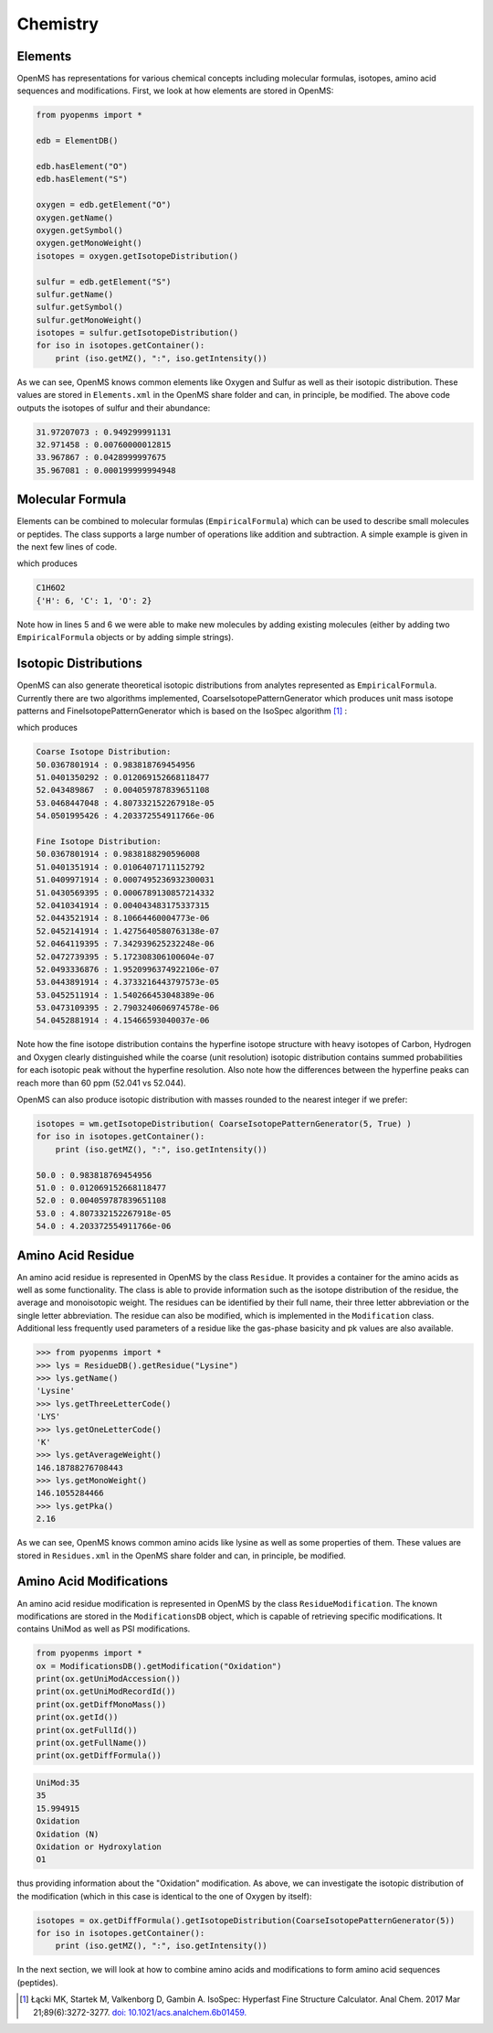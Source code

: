 Chemistry
=========

Elements
********

OpenMS has representations for various chemical concepts including molecular
formulas, isotopes, amino acid sequences and modifications. First, we look at how
elements are stored in OpenMS:

.. code-block:: python

    from pyopenms import *

    edb = ElementDB()

    edb.hasElement("O")
    edb.hasElement("S")

    oxygen = edb.getElement("O")
    oxygen.getName()
    oxygen.getSymbol()
    oxygen.getMonoWeight()
    isotopes = oxygen.getIsotopeDistribution()

    sulfur = edb.getElement("S")
    sulfur.getName()
    sulfur.getSymbol()
    sulfur.getMonoWeight()
    isotopes = sulfur.getIsotopeDistribution()
    for iso in isotopes.getContainer():
        print (iso.getMZ(), ":", iso.getIntensity())

As we can see, OpenMS knows common elements like Oxygen and Sulfur as well as
their isotopic distribution. These values are stored in ``Elements.xml`` in the
OpenMS share folder and can, in principle, be modified. The above code outputs
the isotopes of sulfur and their abundance:

.. code-block:: python

  31.97207073 : 0.949299991131
  32.971458 : 0.00760000012815
  33.967867 : 0.0428999997675
  35.967081 : 0.000199999994948


Molecular Formula
*****************

Elements can be combined to molecular formulas (``EmpiricalFormula``) which can
be used to describe small molecules or peptides.  The class supports a large
number of operations like addition and subtraction. A simple example is given
in the next few lines of code.

.. code-block:: python
    :linenos:

    from pyopenms import *

    methanol = EmpiricalFormula("CH3OH")
    water = EmpiricalFormula("H2O")
    ethanol = EmpiricalFormula("CH2" + methanol.toString())
    wm = water + methanol
    print(wm.toString())
    print(wm.getElementalComposition())

which produces

.. code-block:: python

    C1H6O2
    {'H': 6, 'C': 1, 'O': 2}


Note how in lines 5 and 6 we were able to make new molecules by adding existing
molecules (either  by adding two ``EmpiricalFormula`` objects or by adding
simple strings).

Isotopic Distributions
**********************

OpenMS can also generate theoretical isotopic distributions from analytes
represented as ``EmpiricalFormula``. Currently there are two algorithms implemented, CoarseIsotopePatternGenerator which produces unit mass isotope patterns and FineIsotopePatternGenerator which is based on the IsoSpec algorithm [1]_ :

.. code-block:: python
    :linenos:

    from pyopenms import *

    wm = EmpiricalFormula("CH3OH") + EmpiricalFormula("H2O")

    print("Coarse Isotope Distribution:")
    isotopes = wm.getIsotopeDistribution( CoarseIsotopePatternGenerator(5) )
    for iso in isotopes.getContainer():
        print (iso.getMZ(), ":", iso.getIntensity())

    print("Fine Isotope Distribution:")
    isotopes = wm.getIsotopeDistribution( FineIsotopePatternGenerator(1e-7) )
    for iso in isotopes.getContainer():
        print (iso.getMZ(), ":", iso.getIntensity())

which produces

.. code-block:: python

    Coarse Isotope Distribution:
    50.0367801914 : 0.983818769454956
    51.0401350292 : 0.012069152668118477
    52.043489867  : 0.004059787839651108
    53.0468447048 : 4.807332152267918e-05
    54.0501995426 : 4.203372554911766e-06

    Fine Isotope Distribution:
    50.0367801914 : 0.9838188290596008
    51.0401351914 : 0.01064071711152792
    51.0409971914 : 0.0007495236932300031
    51.0430569395 : 0.0006789130857214332
    52.0410341914 : 0.004043483175337315
    52.0443521914 : 8.10664460004773e-06
    52.0452141914 : 1.4275640580763138e-07
    52.0464119395 : 7.342939625232248e-06
    52.0472739395 : 5.172308306100604e-07
    52.0493336876 : 1.9520996374922106e-07
    53.0443891914 : 4.3733216443797573e-05
    53.0452511914 : 1.540266453048389e-06
    53.0473109395 : 2.7903240606974578e-06
    54.0452881914 : 4.15466593040037e-06


Note how the fine isotope distribution contains the hyperfine isotope structure
with heavy isotopes of Carbon, Hydrogen and Oxygen clearly distinguished while
the coarse (unit resolution) isotopic distribution contains summed
probabilities for each isotopic peak without the hyperfine resolution.  Also note how the differences between the hyperfine peaks can reach more than 60 ppm (52.041 vs 52.044).

OpenMS can also produce isotopic distribution with masses rounded to the
nearest integer if we prefer:

.. code-block:: python

    isotopes = wm.getIsotopeDistribution( CoarseIsotopePatternGenerator(5, True) )
    for iso in isotopes.getContainer():
        print (iso.getMZ(), ":", iso.getIntensity())

    50.0 : 0.983818769454956
    51.0 : 0.012069152668118477
    52.0 : 0.004059787839651108
    53.0 : 4.807332152267918e-05
    54.0 : 4.203372554911766e-06


Amino Acid Residue
******************

An amino acid residue is represented in OpenMS by the class ``Residue``. It provides a
container for the amino acids as well as some functionality. The class is able
to provide information such as the isotope distribution of the residue, the
average and monoisotopic weight. The residues can be identified by their full
name, their three letter abbreviation or the single letter abbreviation. The
residue can also be modified, which is implemented in the ``Modification`` class.
Additional less frequently used parameters of a residue like the gas-phase
basicity and pk values are also available.

.. code-block:: python

    >>> from pyopenms import *
    >>> lys = ResidueDB().getResidue("Lysine")
    >>> lys.getName()
    'Lysine'
    >>> lys.getThreeLetterCode()
    'LYS'
    >>> lys.getOneLetterCode()
    'K'
    >>> lys.getAverageWeight()
    146.18788276708443
    >>> lys.getMonoWeight()
    146.1055284466
    >>> lys.getPka()
    2.16

As we can see, OpenMS knows common amino acids like lysine as well as
some properties of them. These values are stored in ``Residues.xml`` in the
OpenMS share folder and can, in principle, be modified.

Amino Acid Modifications
************************

An amino acid residue modification is represented in OpenMS by the class
``ResidueModification``. The known modifications are stored in the
``ModificationsDB`` object, which is capable of retrieving specific
modifications. It contains UniMod as well as PSI modifications.

.. code-block:: python

    from pyopenms import *
    ox = ModificationsDB().getModification("Oxidation")
    print(ox.getUniModAccession())
    print(ox.getUniModRecordId())
    print(ox.getDiffMonoMass())
    print(ox.getId())
    print(ox.getFullId())
    print(ox.getFullName())
    print(ox.getDiffFormula())


.. code-block:: python

    UniMod:35
    35
    15.994915
    Oxidation
    Oxidation (N)
    Oxidation or Hydroxylation
    O1

thus providing information about the "Oxidation" modification. As above, we can
investigate the isotopic distribution of the modification (which in this case
is identical to the one of Oxygen by itself):

.. code-block:: python

    isotopes = ox.getDiffFormula().getIsotopeDistribution(CoarseIsotopePatternGenerator(5))
    for iso in isotopes.getContainer():
        print (iso.getMZ(), ":", iso.getIntensity())

In the next section, we will look at how to combine amino acids and
modifications to form amino acid sequences (peptides).

.. [1] Łącki MK, Startek M, Valkenborg D, Gambin A.
    IsoSpec: Hyperfast Fine Structure Calculator.
    Anal Chem. 2017 Mar 21;89(6):3272-3277. `doi: 10.1021/acs.analchem.6b01459. <http://doi.org/10.1021/acs.analchem.6b01459>`_
